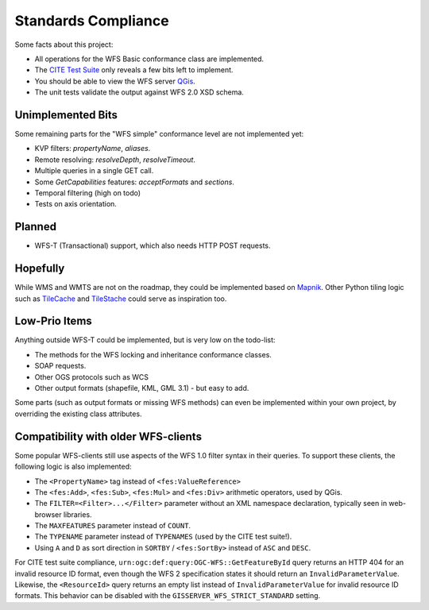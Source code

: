 Standards Compliance
====================

Some facts about this project:

* All operations for the WFS Basic conformance class are implemented.
* The `CITE Test Suite <https://cite.opengeospatial.org/teamengine/>`_  only reveals a few bits left to implement.
* You should be able to view the WFS server `QGis <https://qgis.org/>`_.
* The unit tests validate the output against WFS 2.0 XSD schema.

Unimplemented Bits
------------------

Some remaining parts for the "WFS simple" conformance level are not implemented yet:

* KVP filters: `propertyName`, `aliases`.
* Remote resolving: `resolveDepth`, `resolveTimeout`.
* Multiple queries in a single GET call.
* Some `GetCapabilities` features: `acceptFormats` and `sections`.
* Temporal filtering (high on todo)
* Tests on axis orientation.

Planned
-------

* WFS-T (Transactional) support, which also needs HTTP POST requests.

Hopefully
---------

While WMS and WMTS are not on the roadmap, they could be implemented based on
`Mapnik <https://github.com/mapnik>`_.
Other Python tiling logic such as
`TileCache <http://tilecache.org/>`_ and `TileStache <http://tilestache.org/>`_
could serve as inspiration too.

Low-Prio Items
--------------

Anything outside WFS-T could be implemented, but is very low on the todo-list:

* The methods for the WFS locking and inheritance conformance classes.
* SOAP requests.
* Other OGS protocols such as WCS
* Other output formats (shapefile, KML, GML 3.1) - but easy to add.

Some parts (such as output formats or missing WFS methods) can even
be implemented within your own project, by overriding the existing class attributes.

Compatibility with older WFS-clients
------------------------------------

Some popular WFS-clients still use aspects of the WFS 1.0 filter syntax in their queries.
To support these clients, the following logic is also implemented:

* The ``<PropertyName>`` tag instead of ``<fes:ValueReference>``
* The ``<fes:Add>``, ``<fes:Sub>``, ``<fes:Mul>`` and ``<fes:Div>`` arithmetic operators, used by QGis.
* The ``FILTER=<Filter>...</Filter>`` parameter without an XML namespace declaration, typically seen in web-browser libraries.
* The ``MAXFEATURES`` parameter instead of ``COUNT``.
* The ``TYPENAME`` parameter instead of ``TYPENAMES`` (used by the CITE test suite!).
* Using ``A`` and ``D`` as sort direction in ``SORTBY`` / ``<fes:SortBy>`` instead of ``ASC`` and ``DESC``.

For CITE test suite compliance, ``urn:ogc:def:query:OGC-WFS::GetFeatureById`` query returns an HTTP 404
for an invalid resource ID format, even though the WFS 2 specification states it should return
an ``InvalidParameterValue``. Likewise, the ``<ResourceId>`` query returns an empty list instead
of ``InvalidParameterValue`` for invalid resource ID formats.
This behavior can be disabled with the ``GISSERVER_WFS_STRICT_STANDARD`` setting.
